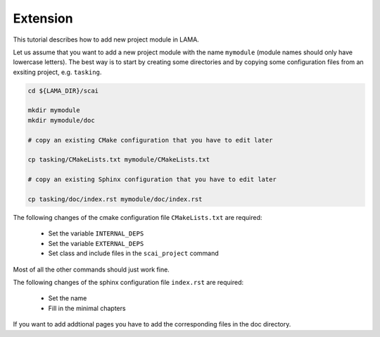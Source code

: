 Extension
=========

This tutorial describes how to add new project module in LAMA.

Let us assume that you want to add a new project module with the name ``mymodule`` 
(module names should only have lowercase letters). 
The best way is to start by creating some directories and by copying some 
configuration files from an exsiting project, e.g. ``tasking``.

.. code-block:: c++

   cd ${LAMA_DIR}/scai

   mkdir mymodule
   mkdir mymodule/doc

   # copy an existing CMake configuration that you have to edit later

   cp tasking/CMakeLists.txt mymodule/CMakeLists.txt

   # copy an existing Sphinx configuration that you have to edit later
   
   cp tasking/doc/index.rst mymodule/doc/index.rst


The following changes of the cmake configuration file ``CMakeLists.txt``
are required:

 * Set the variable ``INTERNAL_DEPS``
 * Set the variable ``EXTERNAL_DEPS``
 * Set class and include files in the ``scai_project`` command

Most of all the other commands should just work fine.

The following changes of the sphinx configuration file ``index.rst`` are
required:

 * Set the name
 * Fill in the minimal chapters

If you want to add addtional pages you have to add the corresponding
files in the doc directory.


